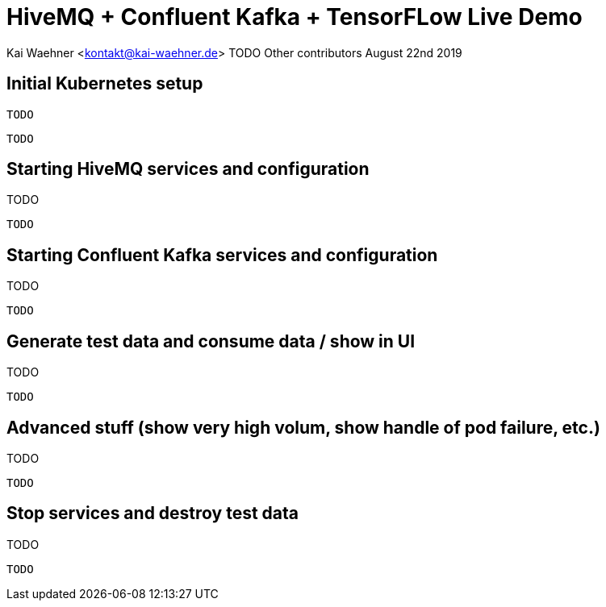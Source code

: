 = HiveMQ + Confluent Kafka + TensorFLow Live Demo

Kai Waehner <kontakt@kai-waehner.de>
TODO Other contributors
August 22nd 2019

== Initial Kubernetes setup

[source,bash]

TODO

----
TODO
----

== Starting HiveMQ services and configuration

TODO

[source,bash]
----
TODO
----

== Starting Confluent Kafka services and configuration

TODO

[source,bash]
----
TODO
----

== Generate test data and consume data / show in UI

TODO

[source,bash]
----
TODO
----

== Advanced stuff (show very high volum, show handle of pod failure, etc.)

TODO

[source,bash]
----
TODO
----


== Stop services and destroy test data

TODO

[source,bash]
----
TODO
----

